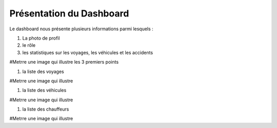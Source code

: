 
Présentation du Dashboard
=========================

Le dashboard nous présente plusieurs informations parmi lesquels :

#. La photo de profil
#. le rôle
#. les statistiques sur les voyages, les véhicules et les accidents

#Metrre une image qui illustre les 3 premiers points

#. la liste des voyages

#Metrre une image qui illustre

#. la liste des véhicules

#Metrre une image qui illustre

#. la liste des chauffeurs

#Metrre une image qui illustre

